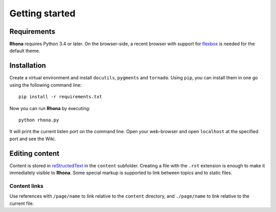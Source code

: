 Getting started
===============

Requirements
------------

**Rhona** requires Python 3.4 or later. On the browser-side, a recent browser with support for `flexbox <http://caniuse.com/#feat=flexbox>`_ is needed for the default theme.

Installation
------------

Create a virtual environment and install ``docutils``, ``pygments`` and ``tornado``. Using ``pip``, you can install them in one go using the following command line::

	pip install -r requirements.txt

Now you can run **Rhona** by executing::

	python rhona.py

It will print the current listen port on the command line. Open your web-browser and open  ``localhost`` at the specified port and see the Wiki.

Editing content
---------------

Content is stored in `reStructedText <http://docutils.sourceforge.net/rst.html>`_ in the ``content`` subfolder. Creating a file with the ``.rst`` extension is enough to make it immediately visible to **Rhona**. Some special markup is supported to link between topics and to static files.

Content links
^^^^^^^^^^^^^

Use references with ``/page/name`` to link relative to the ``content`` directory, and ``./page/name`` to link relative to the current file.
